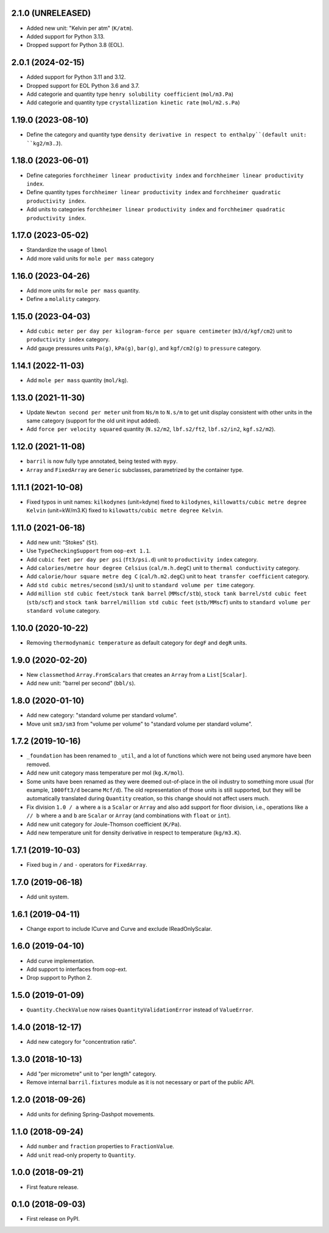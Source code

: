 2.1.0 (UNRELEASED)
------------------

* Added new unit: "Kelvin per atm" (``K/atm``).
* Added support for Python 3.13.
* Dropped support for Python 3.8 (EOL).

2.0.1 (2024-02-15)
------------------

* Added support for Python 3.11 and 3.12.
* Dropped support for EOL Python 3.6 and 3.7.
* Add categorie and quantity type ``henry solubility coefficient``  (``mol/m3.Pa``)
* Add categorie and quantity type ``crystallization kinetic rate`` (``mol/m2.s.Pa``)

1.19.0 (2023-08-10)
-------------------

* Define the category and quantity type ``density derivative in respect to enthalpy``(default unit: ``kg2/m3.J``).

1.18.0 (2023-06-01)
-------------------

* Define categories ``forchheimer linear productivity index`` and ``forchheimer linear productivity index``.
* Define quantity types ``forchheimer linear productivity index`` and ``forchheimer quadratic productivity index``.
* Add units to categories ``forchheimer linear productivity index`` and ``forchheimer quadratic productivity index``.

1.17.0 (2023-05-02)
-------------------

* Standardize the usage of ``lbmol``
* Add more valid units for ``mole per mass`` category

1.16.0 (2023-04-26)
-------------------

* Add more units for ``mole per mass`` quantity.
* Define a ``molality`` category.

1.15.0 (2023-04-03)
-------------------

* Add ``cubic meter per day per kilogram-force per square centimeter`` (``m3/d/kgf/cm2``) unit to ``productivity index`` category.
* Add gauge pressures units ``Pa(g)``, ``kPa(g)``, ``bar(g)``, and ``kgf/cm2(g)`` to ``pressure`` category.

1.14.1 (2022-11-03)
-------------------

* Add ``mole per mass`` quantity (``mol/kg``).

1.13.0 (2021-11-30)
-------------------

* Update ``Newton second per meter`` unit from ``Ns/m`` to ``N.s/m`` to get unit display consistent with other units in the same category (support for the old unit input added).
* Add ``force per velocity squared`` quantity (``N.s2/m2``, ``lbf.s2/ft2``, ``lbf.s2/in2``, ``kgf.s2/m2``).

1.12.0 (2021-11-08)
-------------------

* ``barril`` is now fully type annotated, being tested with ``mypy``.
* ``Array`` and ``FixedArray`` are ``Generic`` subclasses, parametrized by the container type.

1.11.1 (2021-10-08)
-------------------

* Fixed typos in unit names: ``kilkodynes`` (unit=kdyne) fixed to ``kilodynes``, ``killowatts/cubic metre degree Kelvin`` (unit=kW/m3.K) fixed to ``kilowatts/cubic metre degree Kelvin``.

1.11.0 (2021-06-18)
-------------------

* Add new unit: "Stokes" (``St``).
* Use ``TypeCheckingSupport`` from ``oop-ext 1.1``.
* Add ``cubic feet per day per psi`` (``ft3/psi.d``) unit to ``productivity index`` category.
* Add ``calories/metre hour degree Celsius`` (``cal/m.h.degC``) unit to ``thermal conductivity`` category.
* Add ``calorie/hour square metre deg C`` (``cal/h.m2.degC``) unit to ``heat transfer coefficient`` category.
* Add ``std cubic metres/second`` (``sm3/s``) unit to ``standard volume per time`` category.
* Add ``million std cubic feet/stock tank barrel`` (``MMscf/stb``), ``stock tank barrel/std cubic feet`` (``stb/scf``) and ``stock tank barrel/million std cubic feet`` (``stb/MMscf``) units to ``standard volume per standard volume`` category.

1.10.0 (2020-10-22)
-------------------

* Removing ``thermodynamic temperature`` as default category for ``degF`` and ``degR`` units.

1.9.0 (2020-02-20)
------------------

* New ``classmethod`` ``Array.FromScalars`` that creates an ``Array`` from a ``List[Scalar]``.
* Add new unit: "barrel per second" (``bbl/s``).

1.8.0 (2020-01-10)
------------------

* Add new category: "standard volume per standard volume".
* Move unit ``sm3/sm3`` from "volume per volume" to "standard volume per standard volume".

1.7.2 (2019-10-16)
------------------

* ``_foundation`` has been renamed to ``_util``, and a lot of functions which were not being
  used anymore have been removed.
* Add new unit category mass temperature per mol (``kg.K/mol``).
* Some units have been renamed as they were deemed out-of-place in the oil industry to something more usual (for example, ``1000ft3/d`` became ``Mcf/d``).
  The old representation of those units is still supported, but they will be automatically translated during ``Quantity`` creation, so this change should not affect users much.
* Fix division ``1.0 / a`` where ``a`` is a ``Scalar`` or ``Array`` and also add support for floor
  division, i.e., operations like ``a // b``  where ``a`` and ``b`` are ``Scalar`` or ``Array``
  (and combinations with ``float`` or ``int``).
* Add new unit category for Joule-Thomson coefficient (``K/Pa``).
* Add new temperature unit for density derivative in respect to temperature (``kg/m3.K``).

1.7.1 (2019-10-03)
------------------

* Fixed bug in ``/`` and ``-`` operators for ``FixedArray``.

1.7.0 (2019-06-18)
------------------

* Add unit system.

1.6.1 (2019-04-11)
------------------

* Change export to include ICurve and Curve and exclude IReadOnlyScalar.

1.6.0 (2019-04-10)
------------------

* Add curve implementation.
* Add support to interfaces from oop-ext.
* Drop support to Python 2.

1.5.0 (2019-01-09)
------------------

* ``Quantity.CheckValue`` now raises ``QuantityValidationError`` instead of ``ValueError``.

1.4.0 (2018-12-17)
------------------

* Add new category for "concentration ratio".

1.3.0 (2018-10-13)
------------------

* Add "per micrometre" unit to "per length" category.
* Remove internal ``barril.fixtures``  module as it is not necessary or part of the public API.

1.2.0 (2018-09-26)
------------------

* Add units for defining Spring-Dashpot movements.

1.1.0 (2018-09-24)
------------------

* Add ``number`` and ``fraction`` properties to ``FractionValue``.
* Add ``unit`` read-only property to ``Quantity``.


1.0.0 (2018-09-21)
------------------

* First feature release.

0.1.0 (2018-09-03)
------------------

* First release on PyPI.
